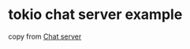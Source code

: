 * tokio chat server example
:PROPERTIES:
:CUSTOM_ID: tokio-chat-server-example
:END:
copy from
[[https://gist.github.com/ddprrt/750d9c9ca29ae92c8b4a58106c0e5f22][Chat
server]]

